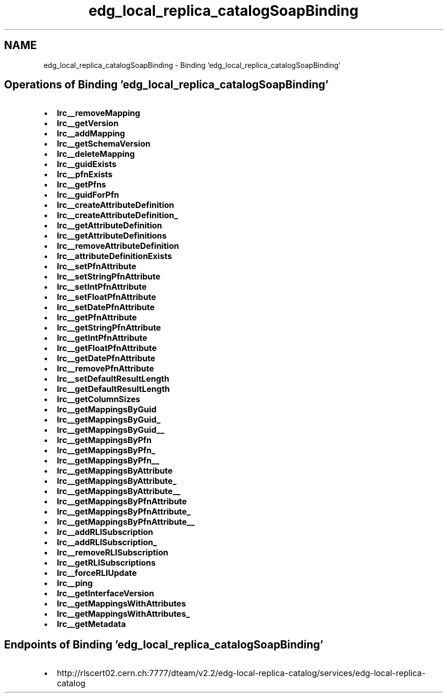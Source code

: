 .TH "edg_local_replica_catalogSoapBinding" 3 "12 Apr 2011" "Version 1.90" "CERN org.glite.Gfal" \" -*- nroff -*-
.ad l
.nh
.SH NAME
edg_local_replica_catalogSoapBinding \- Binding 'edg_local_replica_catalogSoapBinding'
.SH "Operations of Binding  'edg_local_replica_catalogSoapBinding'"
.PP
.IP "\(bu" 2
\fBlrc__removeMapping\fP
.IP "\(bu" 2
\fBlrc__getVersion\fP
.IP "\(bu" 2
\fBlrc__addMapping\fP
.IP "\(bu" 2
\fBlrc__getSchemaVersion\fP
.IP "\(bu" 2
\fBlrc__deleteMapping\fP
.IP "\(bu" 2
\fBlrc__guidExists\fP
.IP "\(bu" 2
\fBlrc__pfnExists\fP
.IP "\(bu" 2
\fBlrc__getPfns\fP
.IP "\(bu" 2
\fBlrc__guidForPfn\fP
.IP "\(bu" 2
\fBlrc__createAttributeDefinition\fP
.IP "\(bu" 2
\fBlrc__createAttributeDefinition_\fP
.IP "\(bu" 2
\fBlrc__getAttributeDefinition\fP
.IP "\(bu" 2
\fBlrc__getAttributeDefinitions\fP
.IP "\(bu" 2
\fBlrc__removeAttributeDefinition\fP
.IP "\(bu" 2
\fBlrc__attributeDefinitionExists\fP
.IP "\(bu" 2
\fBlrc__setPfnAttribute\fP
.IP "\(bu" 2
\fBlrc__setStringPfnAttribute\fP
.IP "\(bu" 2
\fBlrc__setIntPfnAttribute\fP
.IP "\(bu" 2
\fBlrc__setFloatPfnAttribute\fP
.IP "\(bu" 2
\fBlrc__setDatePfnAttribute\fP
.IP "\(bu" 2
\fBlrc__getPfnAttribute\fP
.IP "\(bu" 2
\fBlrc__getStringPfnAttribute\fP
.IP "\(bu" 2
\fBlrc__getIntPfnAttribute\fP
.IP "\(bu" 2
\fBlrc__getFloatPfnAttribute\fP
.IP "\(bu" 2
\fBlrc__getDatePfnAttribute\fP
.IP "\(bu" 2
\fBlrc__removePfnAttribute\fP
.IP "\(bu" 2
\fBlrc__setDefaultResultLength\fP
.IP "\(bu" 2
\fBlrc__getDefaultResultLength\fP
.IP "\(bu" 2
\fBlrc__getColumnSizes\fP
.IP "\(bu" 2
\fBlrc__getMappingsByGuid\fP
.IP "\(bu" 2
\fBlrc__getMappingsByGuid_\fP
.IP "\(bu" 2
\fBlrc__getMappingsByGuid__\fP
.IP "\(bu" 2
\fBlrc__getMappingsByPfn\fP
.IP "\(bu" 2
\fBlrc__getMappingsByPfn_\fP
.IP "\(bu" 2
\fBlrc__getMappingsByPfn__\fP
.IP "\(bu" 2
\fBlrc__getMappingsByAttribute\fP
.IP "\(bu" 2
\fBlrc__getMappingsByAttribute_\fP
.IP "\(bu" 2
\fBlrc__getMappingsByAttribute__\fP
.IP "\(bu" 2
\fBlrc__getMappingsByPfnAttribute\fP
.IP "\(bu" 2
\fBlrc__getMappingsByPfnAttribute_\fP
.IP "\(bu" 2
\fBlrc__getMappingsByPfnAttribute__\fP
.IP "\(bu" 2
\fBlrc__addRLISubscription\fP
.IP "\(bu" 2
\fBlrc__addRLISubscription_\fP
.IP "\(bu" 2
\fBlrc__removeRLISubscription\fP
.IP "\(bu" 2
\fBlrc__getRLISubscriptions\fP
.IP "\(bu" 2
\fBlrc__forceRLIUpdate\fP
.IP "\(bu" 2
\fBlrc__ping\fP
.IP "\(bu" 2
\fBlrc__getInterfaceVersion\fP
.IP "\(bu" 2
\fBlrc__getMappingsWithAttributes\fP
.IP "\(bu" 2
\fBlrc__getMappingsWithAttributes_\fP
.IP "\(bu" 2
\fBlrc__getMetadata\fP
.PP
.SH "Endpoints of Binding  'edg_local_replica_catalogSoapBinding'"
.PP
.IP "\(bu" 2
http://rlscert02.cern.ch:7777/dteam/v2.2/edg-local-replica-catalog/services/edg-local-replica-catalog 
.PP

